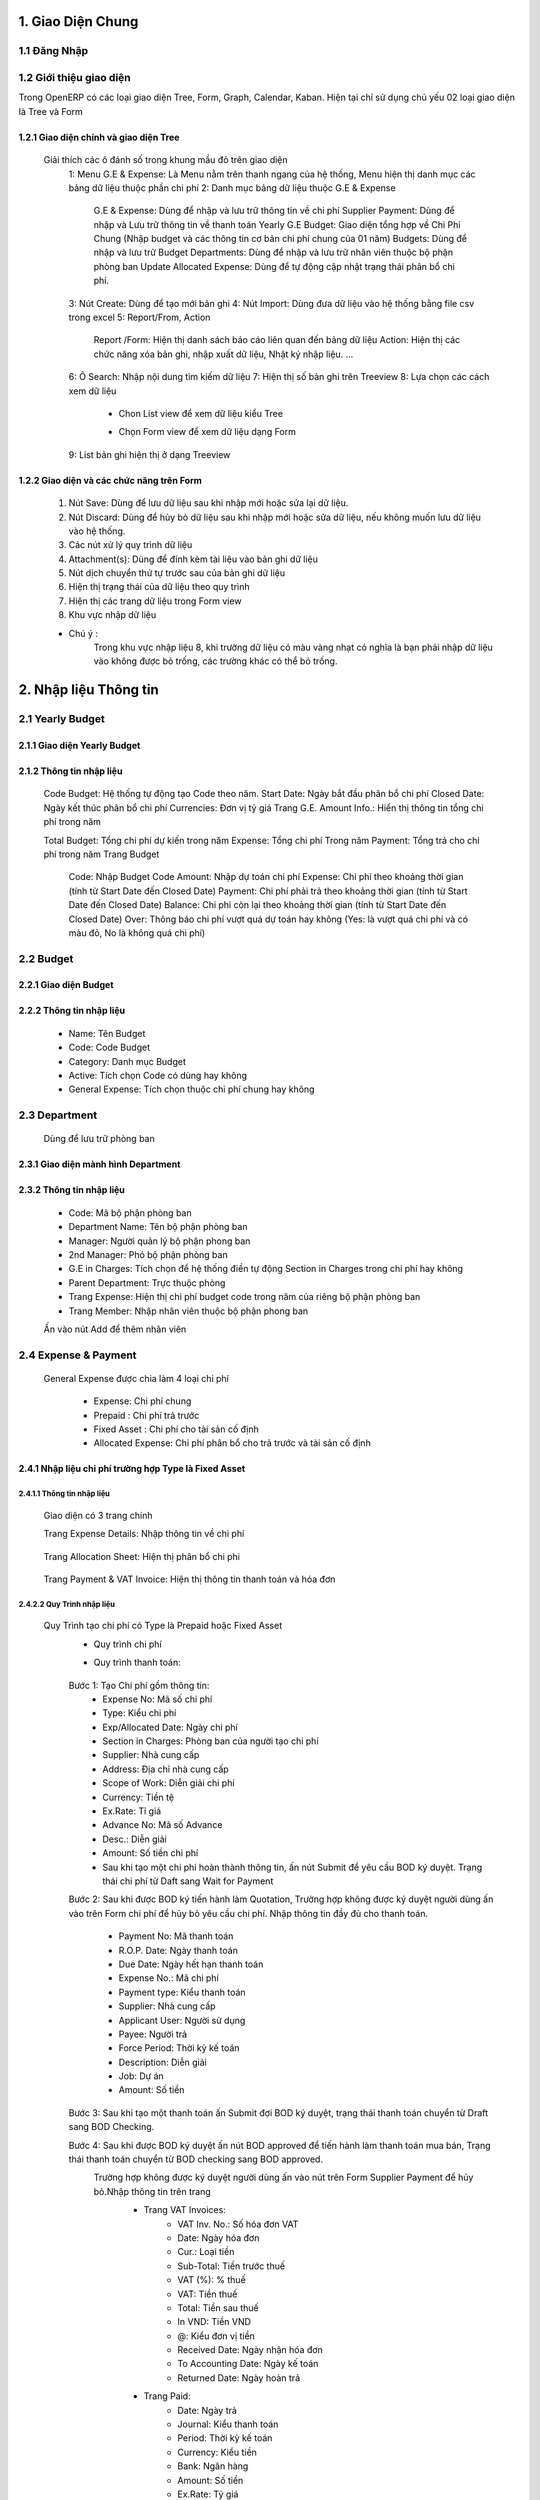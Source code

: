 
 
1. Giao Diện Chung
##################

1.1 Đăng Nhập 
=============
	.. image:: kdvnstatic/IMG_login.png
	.. centered:: Màn hình đăng nhập

1.2 Giới thiệu giao diện
========================

Trong OpenERP có các loại giao diện Tree, Form, Graph, Calendar, Kaban. Hiện tại chỉ sử dụng chủ yếu 02 loại giao diện là Tree và Form

1.2.1 Giao diện chính và giao diện Tree
---------------------------------------

	.. image:: kdvnstatic/2_IMG_ge.png
	.. centered:: Giao diện Tree view Payment 

	Giải thích các ô đánh số trong khung mầu đỏ trên giao diện
		1: Menu G.E & Expense: Là Menu nằm trên thanh ngang của hệ thống, Menu hiện thị danh mục các bảng dữ liệu thuộc phần chi phí
		2: Danh mục bảng dữ liệu thuộc G.E & Expense
			G.E & Expense: Dùng để nhập và lưu trữ thông tin về chi phí
			Supplier Payment: Dùng để nhập và Lưu trữ thông tin về thanh toán Yearly G.E Budget: Giao diện tổng hợp về Chi Phí Chung (Nhập budget và các thông tin cơ bản chi phí chung của 01 năm)
			Budgets: Dùng để nhập và lưu trữ Budget 
	 		Departments: Dùng để nhập và lưu trữ nhân viên thuộc bộ phận phòng ban
			Update Allocated Expense: Dùng để tự động cập nhật trạng thái phân bổ chi phí.
		3: Nút Create: Dùng để tạo mới bản ghi
		4: Nút Import: Dùng đưa dữ liệu vào hệ thống bằng file csv trong excel
		5: Report/From, Action
			Report /Form: Hiện thị danh sách báo cáo liên quan đến bảng dữ liệu
			Action: Hiện thị các chức năng xóa bản ghi, nhập xuất dữ liệu, Nhật ký nhập liệu. ...
		6: Ô Search: Nhập nội dung tìm kiếm dữ liệu
		7: Hiện thị số bản ghi trên Treeview 
		8: Lựa chọn các cách xem dữ liệu 
			+ Chon List view   để xem dữ liệu kiểu Tree
							.. image:: kdvnstatic/1_IMG_ge_list_view.png
			+ Chọn Form view  để xem dữ liệu dạng Form 
							.. image:: kdvnstatic/1_IMG_ge_form_view.png 
		9: List bản ghi hiện thị ở dạng Treeview
	
1.2.2 Giao diện và các chức năng trên Form 
------------------------------------------

	.. image:: kdvnstatic/3_IMG_ge.png
	.. centered::Giao diện hiện thị các chức năng của chương trình 

	1. Nút Save: Dùng để lưu dữ liệu sau khi nhập mới hoặc sửa lại dữ liệu.

	2. Nút Discard: Dùng để hủy bỏ dữ liệu sau khi nhập mới hoặc sửa dữ liệu, nếu không muốn lưu dữ liệu vào hệ thống.

	3. Các nút xử lý quy trình dữ liệu

	4. Attachment(s): Dùng để đính kèm tài liệu vào bản ghi dữ liệu
	
	5. Nút dịch chuyển thứ tự trước sau của bản ghi dữ liệu

	6. Hiện thị trạng thái của dữ liệu theo quy trình

	7. Hiện thị các trang dữ liệu trong Form view

	8. Khu vực nhập dữ liệu 

	* Chú ý : 
		Trong khu vực nhập liệu 8, khi trường dữ liệu có màu vàng nhạt có nghĩa là bạn phải nhập dữ liệu vào không được bỏ trống, các trường khác có thể bỏ trống.

2. Nhập liệu Thông tin
######################

2.1 Yearly Budget 
=================
2.1.1 Giao diện Yearly Budget 
-----------------------------

	.. image:: kdvnstatic/5_IMG_ge.png
	.. centered:: Giao diện khi ấn vào Yearly G.E Budget 		
	
2.1.2 Thông tin nhập liệu
-------------------------

	.. image:: kdvnstatic/6_IMG_ge.png
	.. centered::Giao diện khi tạo mới một Yearly G.E Budget
	Code Budget: Hệ thống tự động tạo Code theo năm.
	Start Date: Ngày bắt đầu phân bổ chi phí
	Closed Date: Ngày kết thúc phân bổ chi phí 
	Currencies: Đơn vị tỷ giá
	Trang G.E. Amount Info.: Hiển thị thông tin tổng chi phí trong năm	

	.. image:: kdvnstatic/1_IMG_ge_yearly_amount.png
	.. centered:: Giao diện dữ liệu trang G.E. Amount Info. trong Yearly G.E Budget 
		 
	Total Budget: Tổng chi phí dự kiến trong năm
	Expense: Tổng chi phí Trong năm 
	Payment: Tổng trả cho chi phí trong năm
	Trang Budget	
		Code: Nhập Budget Code
		Amount: Nhập dự toán chi phí
		Expense: Chi phí theo khoảng thời gian (tính từ Start Date đến Closed Date) 
		Payment: Chi phí phải trả theo khoảng thời gian (tính từ Start Date đến Closed Date)
		Balance: Chi phi còn lại theo khoảng thời gian (tính từ Start Date đến Closed Date)
		Over: Thông báo chi phí vượt quá dự toán hay không (Yes: là vượt quá chi phí và có màu đỏ, No là không quá chi phí) 

		.. image:: kdvnstatic/7_IMG_ge.png
		.. centered::Giao diện dữ liệu trang Budget trên Yearly G.E Budget  


2.2 Budget
==========
2.2.1 Giao diện Budget
----------------------

	.. image:: kdvnstatic/8_IMG_ge.png
	.. centered:: Giao diện Budget

2.2.2 Thông tin nhập liệu
-------------------------

	.. image:: kdvnstatic/9_IMG_ge.png
	.. centered::Giao diện tạo mới một Budget 

	- Name: Tên Budget
	- Code: Code Budget
	- Category: Danh mục Budget
	- Active: Tích chọn Code có dùng hay không
	- General Expense: Tích chọn thuộc chi phí chung hay không

2.3 Department
==============
 	Dùng để lưu trữ phòng ban
2.3.1 Giao diện mành  hình Department
-------------------------------------
	.. image:: kdvnstatic/10_IMG_ge.png
	.. centered::Giao diện tạo mới một phòng ban 

2.3.2 Thông tin nhập liệu
-------------------------

	.. image:: kdvnstatic/11_IMG_ge.png
	.. centered:: Giao diện tạo mới một Department 

	- Code: Mã bộ phận phòng ban
	- Department Name: Tên bộ phận phòng ban
	- Manager: Người quản lý bộ phận phong ban
	- 2nd Manager: Phó bộ phận phòng ban
	- G.E in Charges: Tích chọn để hệ thống điền tự động Section in Charges trong chi phí hay không 
	- Parent Department: Trực thuộc phòng
	- Trang Expense: Hiện thị chi phí budget code trong năm của riêng bộ phận phòng ban
	- Trang Member: Nhập nhân viên thuộc bộ phận phong ban

	.. image:: kdvnstatic/12_IMG_ge.png
	.. centered:: Giao diện sau khi ấn vào trang Members
			
	Ấn vào nút Add để thêm nhân viên 

2.4 Expense & Payment
=====================

	.. image:: kdvnstatic/13_IMG-ge.png
	.. centered:: Giao diện khi ấn vào General Expense trên danh mục Menu
	.. image:: kdvnstatic/14_IMG_ge.png
	.. centered:: Giao diện khi ấn vào Supplier Payment trên danh mục Menu

	General Expense được chia làm 4 loại chi phí

		- Expense: Chi phí chung 
		- Prepaid : Chi phí trả trước
		- Fixed Asset : Chi phí cho tài sản cố định
		- Allocated Expense: Chi phí phân bổ cho trả trước và tài sản cố định

2.4.1 Nhập liệu chi phí trường hợp Type là Fixed Asset 
------------------------------------------------------
2.4.1.1 Thông tin nhập liệu
***************************

	.. image:: kdvnstatic/15_IMg_ge.png
	.. centered:: Giao diện tạo mới một General Expense

	Giao diện có 3 trang chính

	.. image:: kdvnstatic/16_IMG_ge.png

	.. image:: kdvnstatic/17_IMG_ge.png
	.. centered::Giao diện trang Expense Details trên General Expense 

	Trang Expense Details: Nhập thông tin về chi phí

		.. image:: kdvnstatic/19_IMG_ge.png
		.. centered::Giao diên trang Allocation Sheet trên General Expense 

	Trang Allocation Sheet: Hiện thị phân bổ chi phi 

		.. image:: kdvnstatic/20_IMG_ge.png
		.. centered::Giao diện khi ấn vào trang Payment & VAT Invoice trên General Expense
	
	Trang Payment & VAT Invoice: Hiện thị thông tin thanh toán và hóa đơn

2.4.2.2 Quy Trình nhập liệu 
***************************

	Quy Trình tạo chi phí có Type là Prepaid hoặc Fixed Asset
		- Quy trình chi phí
		- Quy trình thanh toán: 
  
			.. image:: kdvnstatic/1_IMG_ge_process_1.png

		Bước 1: Tạo Chi phí gồm thông tin:
 			- Expense No: Mã số chi phí 
			- Type: Kiểu chi phí
			- Exp/Allocated Date: Ngày chi phí
			- Section in Charges: Phòng ban của người tạo chi phí
			- Supplier: Nhà cung cấp
			- Address: Địa chỉ nhà cung cấp
			- Scope of Work: Diễn giải chi phí
			- Currency: Tiền tệ
 			- Ex.Rate: Tỉ giá
			- Advance No: Mã số Advance
			- Desc.: Diễn giải
			- Amount: Số tiền chi phí
			- Sau khi tạo một chi phí hoàn thành thông tin, ấn nút Submit để yêu cầu BOD ký duyệt. Trạng thái chi phí từ Daft sang Wait for Payment 

		Bước 2: Sau khi được BOD ký tiến hành làm Quotation, Trường hợp không được ký duyệt người dùng ấn vào   trên Form chi phí để hủy bỏ yêu cầu chi phí. 
		Nhập thông tin đầy đủ cho thanh toán.
			- Payment No: Mã thanh toán 
			- R.O.P. Date: Ngày thanh toán 
			- Due Date: Ngày hết hạn thanh toán
			- Expense No.: Mã chi phí
			- Payment type: Kiểu thanh toán 
			- Supplier: Nhà cung cấp
			- Applicant User: Người sử dụng
			- Payee: Người trả
			- Force Period: Thời kỳ kế toán
			- Description: Diễn giải
			- Job: Dự án
			- Amount: Số tiền

		Bước 3: Sau khi tạo một thanh toán ấn Submit đợi BOD ký duyệt, trạng thái thanh toán chuyển từ Draft sang BOD Checking.

		Bước 4: Sau khi được BOD ký duyệt ấn nút BOD approved để tiến hành làm thanh toán mua bán, Trạng thái thanh toán chuyển từ BOD checking sang BOD approved.
			Trường hợp không được ký duyệt người dùng ấn vào nút   trên Form Supplier Payment để hủy bỏ.Nhập thông tin trên trang
				- Trang VAT Invoices: 
					+ VAT Inv. No.: Số hóa đơn VAT
	 				+ Date: Ngày hóa đơn
					+ Cur.: Loại tiền
					+ Sub-Total: Tiền trước thuế
					+ VAT (%): % thuế
					+ VAT: Tiền thuế
					+ Total: Tiền sau thuế
					+ In VND: Tiền VND
					+ @: Kiểu đơn vị tiền
					+ Received Date: Ngày nhận hóa đơn
					+ To Accounting Date: Ngày kế toán
					+ Returned Date: Ngày hoàn trả
				- Trang Paid: 
					+ Date: Ngày trả
					+ Journal: Kiểu thanh toán
					+ Period: Thời kỳ kế toán
					+ Currency: Kiểu tiền
					+ Bank: Ngân hàng
					+ Amount: Số tiền
					+ Ex.Rate: Tỷ giá
					+ State: Trạng thái
				Sau bước 4: Trạng Thái thanh toán BOD approved sẽ chuyển sang Paid khi
				(1)	Total Amount = (2) Total VAT = (3) Total Paid 

				.. image:: kdvnstatic/21_IMG_ge.png
				.. image:: kdvnstatic/22_IMG_ge.png

				Trạng thái của chi phí sau bước 4 trạng thái chuyển sang Paid khi 
				(1) Total Amount = (2) Total VAT = (3) Total Paid = (4) Total GE

				.. image:: kdvnstatic/23_IMG_ge.png
				.. centered:: Một chi phí kết thúc khi trạng thái ở Completed. 

				Trên hình trên chi phí chưa Completed do Amount G.E <> Amount phân bổ chi phí.Để chi phí Completed, tiến hành phân bổ chi Phí (Create Allocation Sheet)

				.. image:: kdvnstatic/24_IMG_ge.png

 			Ấn nút  trên giao diện để phân bổ chi phí

			.. image:: kdvnstatic/25_IMG_ge.png
			.. centered:: Giao diện tạo một phân bổ chi phí 

			Nhập thông tin phân bổ chi phí: 
				- Start Date: Ngày bắt đầu tính phân bổ chi phí
				- Number of month: Tống số tháng phân bổ chi phí 
				- Allocated to Section: Bộ phận sử dụng 
				- Budget: Code Budget
				- Select: Lựa chọn số tháng được phân bổ trước (1 month, For And of this Year, Custom) 
				- 1 Month: hệ thông sẽ phân bổ 1 tháng lấy tháng nhập trong Start Date
				- For and of this Year : phân bổ cho các thang trong năm tính từ tháng nhập trong Start Date.
				- Custom: người dùng nhập tổng số tháng muốn phân bổ

			.. image:: kdvnstatic/26_IMG_ge.png
			.. centered:: Giao diện sau khi nhập và ấn Create Allocation Sheet trên giao diện Create Allocation Sheet

			.. image:: kdvnstatic/27_IMG_ge.png
			.. image:: kdvnstatic/28_IMG_ge.png
			.. centered:: Giao diện sau tạo một thông tin Payment & Invoice, Paid

			General Expense chuyển trạng thái Completed khi 
			(1) Total Amount = (2) Total VAT = (3) Total Paid = (4) Total G.E
			Và (5) Amount G.E (Allocated) = (6) Amount G.E
			Và Trạng Thái General Expense Allocated Completed

			*Ghi chú:
				
				.. image:: kdvnstatic/1_IMG_ge_note_1.png

			.. image:: kdvnstatic/29_IMG_ge.png
			.. centered:: Giao diện hướng dẫn mở phân bổ chi phí

2.4.2 Nhập General Expense trường hợp Type là Expense
-----------------------------------------------------

2.4.2.1 Thông tin nhập liệu 
***************************

	- Expense No.: Hệ thống tự tạo sau khi người dùng chọn Job/G.E
	- Job/G.E: Hệ thống tự động điền Code năm hiện tại (có thể thay đổi khi lựa chọn lại Job Code).
	- Exp. /Allocated Date: Hệ thống tự động điền ngày hiện tại (Có thể nhập khác ngày)
	- Section in Charges: Hệ thống tự điện bộ phận phòng ban của nhân viên nhập liệu
	- Trang Expense Detail:
		+ Supplier: Nhập nhà cung cấp
		+ Address: Địa chỉ nhà cung cấp
		+ Scope of Works: Diễn giải chi phí
		+ Currency: Tỷ giá giao dịch 
		+ Advance No.: Nhập Code Advance
		+ Job/G.E: Nhập Job Code
		+ dget Code: Nhập Budget Code
		+ located Section: Nhập bộ phận phòng ban yêu cầu 
		+ Amount: Nhập số tiền chi phí
	- Trang Payment & VAT Invoice: Hiện thị thông tin mua và trả của chi phí

2.4.2.2 Quy Trình nhập liệu
*************************** 
	- Quy trình chi phí: 
		.. image:: kdvnstatic/1_IMG_ge_process_2.png
	
	- Quy trình thanh toán: 
		.. image:: kdvnstatic/ 1_IMG_ge_process_3.png
	

	.. image:: kdvnstatic/30_IMG_ge.png
	.. centered:: Giao diện tạo một chi phí có Type là Expense 
	
	Bước 1: Tạo chi phí gồm thông tin nhập liệu trên, ấn Submit trạng thái chi phí chuyển từ Draft từ sang Waiting for Payment, đợi BOD ký duyệt 

		.. image:: kdvnstatic/31_IMG_ge.png
		.. centered:: Giao diện sau khi tạo một chi phí

		Sau khi ấn trên giao diện, trạng thái chuyển từ Draft sang Waiting for Payment 

		.. image:: kdvnstatic/32_IMG_ge.png
		.. centered:: Giao diện khi ấn nút Submit trên General Expense

	Bước 2: Sau khi được BOD ký duyệt tiến hành làm Quotation 
	
		.. image:: kdvnstatic/33_IMG_ge.png
		.. centered:: Giao diện khi ấn vào trang Payment & VAT Invoice trên General Expense
		
		Click vào  để tạo Payment 

		.. image:: kdvnstatic/34_IMG_ge.png
		.. centered:: Giao diện sau khi ấn vào nút mở Payment 

		Nhập thông tin đầy đủ cho thanh toán:
			- Payment No: Mã thanh toán 
			- R.O.P. Date: Ngày thanh toán 
			- Due Date: Ngày hết hạn thanh toán
			- Expense No.: Mã chi phí
			- Payment type: Kiểu thanh toán 
			- Supplier: Nhà cung cấp
			- Applicant User: Người sử dụng
			- Payee: Người trả
			- Force Period: Thời kỳ kế toán
			- Description: Diễn giải
			- Job: Dự án
			- Amount: Số tiền

	Bước 3: Sau khi hoàn tất điền thông tin chi phí ấn Submit đợi BOD ký duyệt chi phí, Trạng thái thanh toán chuyển từ Draft sang BOD checking. Trong trường hợp không được ký duyệt thì ấn nút Reject để hủy bỏ Payment.

	Bước 4: Sau khi được BOD ký duyệt ấn nút BOD approved để tiến hành làm thanh toán mua bán, Trạng thái lúc này chuyển từ BOD checking sang BOD approved, trong trường hợp không được BOD ký duyệt ấn nút Reject để hủy bỏ Payment.
	
	Nhập thông tin trên trang:
		- VAT Invoices: 
			+ VAT Inv. No.: Số hóa đơn VAT
			+ Date: Ngày hóa đơn
			+ Cur.: Loại tiền
			+ Sub-Total: Tiền trước thuế
			+ VAT (%): % thuế
			+ VAT: Tiền thuế
			+ Total: Tiền sau thuế
			+ In VND: Tiền VND
			+ @: Kiểu đơn vị tiền
			+ Received Date: Ngày nhận hóa đơn
			+ To Accounting Date: Ngày kế toán
			+ Returned Date: Ngày hoàn trả
		- Paid: 
			+ Date: Ngày trả
			+ Journal: Kiểu thanh toán
			+ Period: Thời kỳ kế toán
			+ Currency: Kiểu tiền
			+ Bank: Ngân hàng
			+ Amount: Số tiền
			+ Ex.Rate: Tỷ giá
			+ State: Trạng thái
		Sau bước 4: 
			Trạng Thái BOD approved sẽ chuyển sang Paid khi 
			(1) Total Amount = (2) Total VAT = (3) Total Paid 

			.. image:: kdvnstatic/35_IMG_ge.png
			.. image:: kdvnstatic/36_IMG_ge.png

			Trạng thái của chi phí sau bước 4 sẽ là Paid khi 
			(1)	Total Amount = (2) Total VAT = (3) Total Paid = (4) Total GE

			.. image:: kdvnstatic/37_IMg_ge.png

			* Ghi chú: 
			* Sau khi chi phí Completed, và thanh toán ở trạng thái Paid người dùng muốn sửa click vào nút Open để mở và sửa dữ liệu.

			.. image:: kdvnstatic/38_IMG_ge.png

				* Ấn vào nút   để hoàn tất thanh toán.

2.4.3 Quy Trình nhập liệu trường hợp là Allocated Expense
---------------------------------------------------------

Trường hợp Allocated Expense là trường hợp dùng để phân bổ chí phí cho trường hợp Prepaid và Fixed Asset.

2.4.3.1 Thông tin nhập liệu 
***************************

	.. image:: kdvnstatic/39_IMG_ge.png
	.. centered:: Giao diện tạo một chi phí chọn Type là Allocated Expense 

	- Expense No.: Hệ thống tự tạo sau khi người dùng chọn Job/G.E
	- Job/G.E: Hệ thống tự động điền Code năm hiện tại (có thể thay đổi khi lựa chọn lại Job Code.)
	- Exp. /Allocated Date: Hệ thống tự động điền ngày hiện tại (Có thể nhập khác ngày)
	- Section in Charges: Chọn section của người đăng nhập
	- Trang Expense Detail:
		+ Scope of Works: Diễn giải chi phí phân bổ
		+ Currency: Tỉ giá giao dịch 
		+ Job/G.E: Nhập Job Code
		+ Budget Code: Nhập Budget Code
		+ Allocated Section: Nhập bộ phận phòng ban yêu cầu 
		+ Fixed Amount/Prepaid

2.4.3.2 Quy trình nhập liệu 
***************************
	Quy trình chi phí
	 
	.. image:: kdvnstatic/1_IMG_ge_process_4.png
	
	Để phân bổ chi phí có thể làm theo 2 cách.
	Cách 1: Là phân bổ luôn trên giao diện Chi phí có Type là Prepaid hoặc Fixed Asset.

	.. image:: kdvnstatic/40_IMG_ge.png
	.. centered::Giao diện hướng dẫn tạo phân bổ chi phí

	Cách 2: Tạo Chi phí như thông thường và chọn Type là Allocated Expense 

	.. image:: kdvnstatic/41_IMG_ge.png
	.. centered::Giao diện tạo phân bổ chi phí theo cách 2 khi ấn Create trên chi phí

	Cách 1 đã được hướng dẫn chi tiết trong phần 2.4.1 Nhập chi phí trường hợp Type là Fixed Asset, dưới đây là hướng dẫn cách 2.

	Bước 1: Tạo phân bổ chi phi, ấn nút Submit để phân bổ chi phí cho Prepaid hay Fixed Asset. 

		.. image:: kdvnstatic/42_IMG_ge.png

	* Ghi chú: 
		* Sau khi chi phí đã completed người dùng muốn sửa, ấn vào nút Open

		.. image:: kdvnstatic/43_IMG_Ge.png
		.. centered::Giao diện sau khi ấn Submit trên General Expense 

	Sau khi ấn Open giao diện xuất hiện 2 nút Reject và Close

	.. image:: kdvnstatic/44_IMG_Ge.png
	.. centered::Giao diện sau khi ấn nút Open trên chi phí
	
	Ấn nút Close để kết thúc chi phí 
	Ấn nút Reject để đưa về Draft hoặc cancel chi phí

2.4.4 Nhập General Expense trường hợp Allocated to là Job & General Expense
---------------------------------------------------------------------------
Là những chi phí phát sinh được phân bổ cho Job dự án


	.. image:: kdvnstatic/45_IMG_ge.png


2.4.4.1 Thông tin nhập liệu 
***************************

	- Expense No.: Hệ thống tự tạo sau khi người dùng chọn Job/G.E
	- Type: Lựa chọn 1 trong các loại chi phí (Expense, Fixed Asset, Prepaid, Allocated Expense)
	- Allocated To: Chọn Job & General Expense
	- Job/G.E: Hệ thống tự động điền Code năm hiện tại (có thể thay đổi khi lựa chọn lại Job Code)
	- Exp. /Allocated Date: Hệ thống tự động điền ngày hiện tại (Có thể nhập khác ngày)
	- Section in Charges: Hệ thống tự điện bộ phận phòng ban của nhân viên nhập liệu
	- Trang Expense Detail:
		+ Supplier: Nhập nhà cung cấp
		+ Address: Địa chỉ nhà cung cấp
		+ Scope of Works: Diễn giải chi phí
		+ Currency: Tỉ giá giao dịch 
		+ Advance No.: Nhập Code Advance
		+ Job/G.E: Nhập Job Code dự án (có thể nhập Job Code General Expense)
		+ Budget Code: Nhập Budget Code 
		+ Allocated Section: Nhập bộ phận phòng ban yêu cầu 
		+ Amount: Nhập số tiền chi phí 
	- Trang Payment & VAT Invoice: Hiện thi thông tin mua và trả của chi phí

2.4.4.2 Quy Trình nhập liệu 
***************************

Quy trình xử lý theo loại chi phí. Và các loại chi phí đã được trình bày diễn giải trên, người dùng xem trên các phần 2.4.1, 2.4.2 và 2.4.3.
Dưới đây là các bước chung cho chi phí được phân bổ cho Job dự án.
Bước 1: Tạo Chi phí gồm thông tin nhập liệu trên, ấn nút Submit trạng thái chi phí chuyển từ Draft sang Waiting for Payment đợi BOD ký duyệt.

Bước 2: Sau khi được BOD ký duyệt, tiến hành làm Quotation.
Nhập thông tin đầy đủ cho thanh toán:
	- Payment No: Mã thanh toán 
	- R.O.P. Date: Ngày thanh toán 
	- Due Date: Ngày hết hạn thanh toán
	- Expense No.: Mã chi phí
	- Payment type: Kiểu thanh toán 
	- Supplier: Nhà cung cấp
	- Applicant User: Người sử dụng
	- Payee: Người trả
	- Force Period: Thời kỳ kế toán
	- Description: Diễn giải
	- Job: Dự án
	- Amount: Số tiền
Bước 3: Ấn nút Submit trên thanh toán, trạng thái thanh toán chuyển từ Draft sang BOD checking.

	.. image:: kdvnstatic/46_IMG_Ge.png
	.. centered:: Giao diện ấn nút Submit

Sau khi được BOD ký duyệt tiến hành thực hiện mua bán, ấn BOD approved trạng thái chuyển từ BOD checking sang BOD approved, trong trường hợp không được ký duyệt thì ấn nút Reject để hủy bỏ Payment.

	.. image:: kdvnstatic/47_IMG_ge.png
	.. centered:: Giao diện sau khi ấn nút Submit
Bước 4: Nhập thông tin VAT 

	.. image:: kdvnstatic/48_IMG_ge.png
	.. centered::Giao diện trang VAT Invoice & Payment

Thanh toán tự động chuyển trạng thái từ BOD approved sang Paid khi
	Payment Amount = VAT Amount = Paid Amount
 
3.	Tìm Kiếm
############
Tìm kiếm được sử dụng ở giao diện Listview, có 2 cách tìm kiếm:

	.. image:: kdvnstatic/49_IMG_ge.png
	.. centered:: Giao diện tìm kiếm


3.1	Tìm kiếm nhanh
==================

	.. image:: kdvnstatic/50_IMG_ge.png

Cách nhập nội dung tìm kiếm cơ bản

Khi bạn nhập vào nôi dung cần tìm, OpenERP sẽ liệt kê ra các tiêu chí tìm kiếm và bạn chọn đúng trường thích hợp theo miêu tả (bằng cách dịch chuyển mũi tên lên xuống ↑↓) rồi ấn Enter. OpenERP sẽ lọc hết các dòng dữ liệu phù hợp

	.. image:: kdvnstatic/51_IMG_Ge.png

Khi click chuột vào ô tìm kiếm

Ví dụ khi nhập thanh toán tiền taxi vào ô tìm kiếm.

	.. image:: kdvnstatic/52_IMG_Ge.png

chọn trường tìm kiếm
trong ô tìm kiếm sẽ hiển thị các trường như trên. Dữ liệu này có thể nằm ở trong trường Description bạn chọn vào đây. OpenERP sẽ hiển thị ra các Description có từ này

	.. image:: kdvnstatic/53_IMG_ge.png

hiển thị dữ liệu tìm kiếm
Hiện tại trong phần tìm kiếm cơ bản bạn có thể tìm kiếm theo các trường Expense No., Description, Supplier, Budget, Detail/Job/Amount, Expense Date, Exp. /Allocated Date.
Bạn có thể kết hợp nhiều điều kiện tìm kiếm.

	.. image:: kdvnstatic/54_IMG_Ge.png

kết hợp điều kiện tìm kiếm cơ bản
Tìm kiếm các thanh toán có ngày Expense Date là 25-03-2015. thì sẽ được kết quả tìm kiếm như trên.

3.2 Tìm kiếm chi tiết (Advance Search)
======================================
Khi muốn biết cần tìm chính xác chi phí nào có giá trị nào, bạn vào Advance Search. Phần này có hầu hết các trường cần tìm kiếm.

	.. image:: kdvnstatic/55_IMG_Ge.png

Khu vực tìm kiếm chi tiết
Ví dụ bạn muốn tìm kiếm các chi phí có Currency là USD.

	.. image:: kdvnstatic/56_IMG_ge.png

Dữ liệu sau khi tìm kiếm


Lọc dữ liệu (Filters)
Phần này để khoanh vùng các dữ liệu tìm kiếm và làm việc.

	.. image:: kdvnstatic/57_IMG_ge.png

Vùng lọc dữ liệu
1 - Working Expense: Khi bạn vào G.E. & Expense sẽ mặc định trong filter. Phần này lọc tất cả các chi phí chưa hoàn thành (không ở trạng thái complete).
2 - Working Allocation Sheet: Phần này lọc các các chi phí ở dạng phân bổ chi phí ở trạng thái Draft.
3 - Draft Expense: Lọc các chi phí ở trạng thái Draft.
4 - Waiting for Payment: Lọc các chi phí ở trạng thái chờ thanh toán.
5 - Completed Expense: Lọc các chi phí ở trạng thái Complete.
6 - Cancel Expense: Lọc các chi phí sau khi đã hoàn thành.
7 - Expense: Lọc các cho phí ở dạng Expense.
8 - Allocation Sheet: Lọc tất cả các chi phí ở dạng Phân bổ chi phí.
9 - Prepaid & Fix Asset: Lọc các chi phí ở dạng trả tiền trước (ứng trước).
10 - General Expense: Lọc các chi phí chỉ là chi phí chung.
11 - Job & General Expense: Lọc các chi phí gồm cả chi phí chung và chi phí dự án.

	.. image:: kdvnstatic/58_IMG_ge.png

Working Expense (lọc các chi phí chưa hoàn thành)

Giống như phần tìm kiếm nhanh. Bạn có thể kết hợp nhiều filter hay kết hợp filter và tìm kiếm nhanh.

	.. image:: kdvnstatic/60_IMG_ge.png

Lọc các chi phí đang hoạt động, ở dạng phân bổ chi phí.
Ví dụ như trên là lọc các chi phí đang hoạt động, ở dạng phân bổ chi phí.

Lưu lại điều kiện tìm kiếm.

	.. image:: kdvnstatic/61_IMG_ge.png

Vùng lưu điều kiện tim kiếm

Ví dụ bạn muốn lưu lại điều kiện tìm kiếm. Chi phí General Expense, là VND, và Tiền sau thuế lớn hơn 1,000,000. và lưu lại với tên là GE_VND

	.. image:: kdvnstatic/62_IMG_ge.png

Chi phí chung, tiền VND, Tiền sau thuế lớn hơn 1,000,000, và lưu lại với tên là GE_VND
Sau khi lưu mỗi lần vào sẽ không phải nhập lại điều kiện tìm kiếm này nữa. Mà chỉ cần click vào tên đã lưu.

	.. image:: kdvnstatic/63_IMg_ge.png

Giữ nguyên điều kiện tìm kiếm
